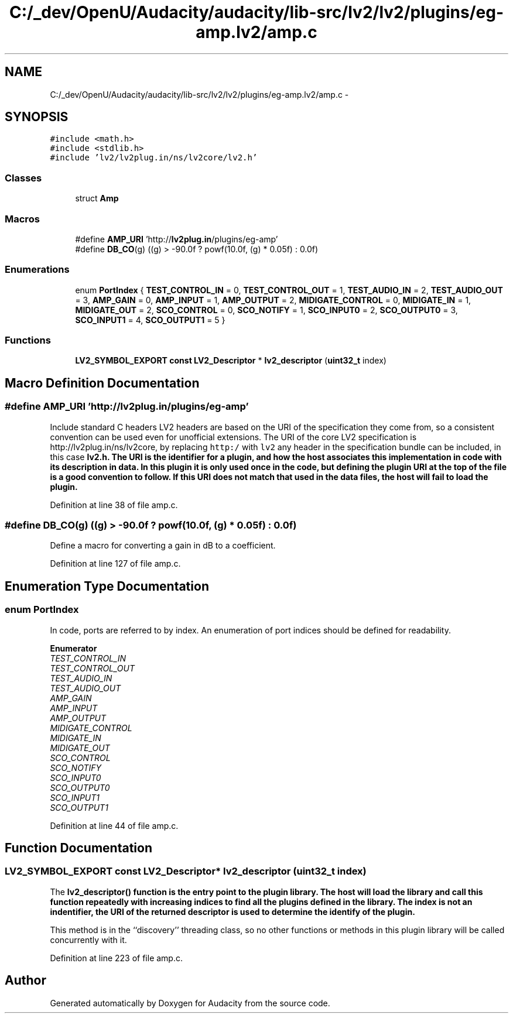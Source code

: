 .TH "C:/_dev/OpenU/Audacity/audacity/lib-src/lv2/lv2/plugins/eg-amp.lv2/amp.c" 3 "Thu Apr 28 2016" "Audacity" \" -*- nroff -*-
.ad l
.nh
.SH NAME
C:/_dev/OpenU/Audacity/audacity/lib-src/lv2/lv2/plugins/eg-amp.lv2/amp.c \- 
.SH SYNOPSIS
.br
.PP
\fC#include <math\&.h>\fP
.br
\fC#include <stdlib\&.h>\fP
.br
\fC#include 'lv2/lv2plug\&.in/ns/lv2core/lv2\&.h'\fP
.br

.SS "Classes"

.in +1c
.ti -1c
.RI "struct \fBAmp\fP"
.br
.in -1c
.SS "Macros"

.in +1c
.ti -1c
.RI "#define \fBAMP_URI\fP   'http://\fBlv2plug\&.in\fP/plugins/eg\-amp'"
.br
.ti -1c
.RI "#define \fBDB_CO\fP(g)   ((g) > \-90\&.0f ? powf(10\&.0f, (g) * 0\&.05f) : 0\&.0f)"
.br
.in -1c
.SS "Enumerations"

.in +1c
.ti -1c
.RI "enum \fBPortIndex\fP { \fBTEST_CONTROL_IN\fP = 0, \fBTEST_CONTROL_OUT\fP = 1, \fBTEST_AUDIO_IN\fP = 2, \fBTEST_AUDIO_OUT\fP = 3, \fBAMP_GAIN\fP = 0, \fBAMP_INPUT\fP = 1, \fBAMP_OUTPUT\fP = 2, \fBMIDIGATE_CONTROL\fP = 0, \fBMIDIGATE_IN\fP = 1, \fBMIDIGATE_OUT\fP = 2, \fBSCO_CONTROL\fP = 0, \fBSCO_NOTIFY\fP = 1, \fBSCO_INPUT0\fP = 2, \fBSCO_OUTPUT0\fP = 3, \fBSCO_INPUT1\fP = 4, \fBSCO_OUTPUT1\fP = 5 }"
.br
.in -1c
.SS "Functions"

.in +1c
.ti -1c
.RI "\fBLV2_SYMBOL_EXPORT\fP \fBconst\fP \fBLV2_Descriptor\fP * \fBlv2_descriptor\fP (\fBuint32_t\fP index)"
.br
.in -1c
.SH "Macro Definition Documentation"
.PP 
.SS "#define AMP_URI   'http://\fBlv2plug\&.in\fP/plugins/eg\-amp'"
Include standard C headers LV2 headers are based on the URI of the specification they come from, so a consistent convention can be used even for unofficial extensions\&. The URI of the core LV2 specification is http://lv2plug.in/ns/lv2core, by replacing \fChttp:/\fP with \fClv2\fP any header in the specification bundle can be included, in this case \fC\fBlv2\&.h\fP\fP\&. The URI is the identifier for a plugin, and how the host associates this implementation in code with its description in data\&. In this plugin it is only used once in the code, but defining the plugin URI at the top of the file is a good convention to follow\&. If this URI does not match that used in the data files, the host will fail to load the plugin\&. 
.PP
Definition at line 38 of file amp\&.c\&.
.SS "#define DB_CO(g)   ((g) > \-90\&.0f ? powf(10\&.0f, (g) * 0\&.05f) : 0\&.0f)"
Define a macro for converting a gain in dB to a coefficient\&. 
.PP
Definition at line 127 of file amp\&.c\&.
.SH "Enumeration Type Documentation"
.PP 
.SS "enum \fBPortIndex\fP"
In code, ports are referred to by index\&. An enumeration of port indices should be defined for readability\&. 
.PP
\fBEnumerator\fP
.in +1c
.TP
\fB\fITEST_CONTROL_IN \fP\fP
.TP
\fB\fITEST_CONTROL_OUT \fP\fP
.TP
\fB\fITEST_AUDIO_IN \fP\fP
.TP
\fB\fITEST_AUDIO_OUT \fP\fP
.TP
\fB\fIAMP_GAIN \fP\fP
.TP
\fB\fIAMP_INPUT \fP\fP
.TP
\fB\fIAMP_OUTPUT \fP\fP
.TP
\fB\fIMIDIGATE_CONTROL \fP\fP
.TP
\fB\fIMIDIGATE_IN \fP\fP
.TP
\fB\fIMIDIGATE_OUT \fP\fP
.TP
\fB\fISCO_CONTROL \fP\fP
.TP
\fB\fISCO_NOTIFY \fP\fP
.TP
\fB\fISCO_INPUT0 \fP\fP
.TP
\fB\fISCO_OUTPUT0 \fP\fP
.TP
\fB\fISCO_INPUT1 \fP\fP
.TP
\fB\fISCO_OUTPUT1 \fP\fP
.PP
Definition at line 44 of file amp\&.c\&.
.SH "Function Documentation"
.PP 
.SS "\fBLV2_SYMBOL_EXPORT\fP \fBconst\fP \fBLV2_Descriptor\fP* lv2_descriptor (\fBuint32_t\fP index)"
The \fC\fBlv2_descriptor()\fP\fP function is the entry point to the plugin library\&. The host will load the library and call this function repeatedly with increasing indices to find all the plugins defined in the library\&. The index is not an indentifier, the URI of the returned descriptor is used to determine the identify of the plugin\&.
.PP
This method is in the ``discovery'' threading class, so no other functions or methods in this plugin library will be called concurrently with it\&. 
.PP
Definition at line 223 of file amp\&.c\&.
.SH "Author"
.PP 
Generated automatically by Doxygen for Audacity from the source code\&.
